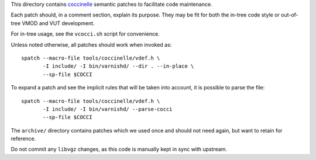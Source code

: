 ..
	Copyright (c) 2019-2022 Varnish Software AS
	SPDX-License-Identifier: BSD-2-Clause
	See LICENSE file for full text of license

This directory contains `coccinelle`_ semantic patches to facilitate code
maintenance.

Each patch should, in a comment section, explain its purpose. They may be fit
for both the in-tree code style or out-of-tree VMOD and VUT development.

For in-tree usage, see the ``vcocci.sh`` script for convenience.

Unless noted otherwise, all patches should work when invoked as::

	spatch --macro-file tools/coccinelle/vdef.h \
	       -I include/ -I bin/varnishd/ --dir . --in-place \
	       --sp-file $COCCI

To expand a patch and see the implicit rules that will be taken into account,
it is possible to parse the file::

	spatch --macro-file tools/coccinelle/vdef.h \
	       -I include/ -I bin/varnishd/ --parse-cocci
	       --sp-file $COCCI

The ``archive/`` directory contains patches which we used once and
should not need again, but want to retain for reference.

Do not commit any ``libvgz`` changes, as this code is manually kept in
sync with upstream.

.. _coccinelle: http://coccinelle.lip6.fr/
